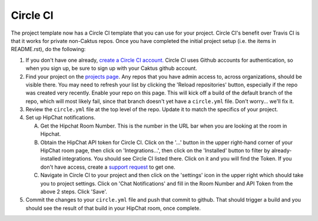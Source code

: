 Circle CI
=========

The project template now has a Circle CI template that you can use for your project. Circle CI's
benefit over Travis CI is that it works for private non-Caktus repos. Once you have
completed the initial project setup (i.e. the items in README.rst), do the following:

1. If you don't have one already, `create a Circle CI account. <https://circleci.com/>`_ Circle CI
   uses Github accounts for authentication, so when you sign up, be sure to sign up with your Caktus
   github account.

#. Find your project on the `projects page <https://circleci.com/add-projects>`_. Any repos that you
   have admin access to, across organizations, should be visible there. You may need to refresh your
   list by clicking the 'Reload repositories' button, especially if the repo was created very recently.
   Enable your repo on this page. This will kick off a build of the default branch of the repo,
   which will most likely fail, since that branch doesn't yet have a ``circle.yml`` file. Don't
   worry... we'll fix it.

#. Review the ``circle.yml`` file at the top level of the repo. Update it to match the specifics of
   your project.

#. Set up HipChat notifications.

   A. Get the Hipchat Room Number. This is the number in the URL bar when you are looking at the
      room in Hipchat.

   #. Obtain the HipChat API token for Circle CI. Click on the '...' button in the upper right-hand
      corner of your HipChat room page, then click on 'Integrations...', then click on the
      'Installed' button to filter by already-installed integrations. You should see Circle CI
      listed there. Click on it and you will find the Token. If you don't have access, create a
      `support request <https://caktus.atlassian.net/servicedesk/customer/portal/3>`_ to get one.

   #. Navigate in Circle CI to your project and then click on the 'settings' icon in the upper
      right which should take you to project settings. Click on 'Chat Notifications' and fill in the
      Room Number and API Token from the above 2 steps. Click 'Save'.

#. Commit the changes to your ``circle.yml`` file and push that commit to github. That should
   trigger a build and you should see the result of that build in your HipChat room, once complete.
